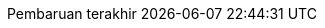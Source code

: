 // Bahasa Indonesia, courtesy of Triyan W. Nugroho <triyan.wn@gmail.com>
:appendix-caption: Lampiran
:appendix-refsig: {appendix-caption}
:caution-caption: Perhatian
:chapter-label: Bab
:chapter-refsig: {chapter-label}
:example-caption: Contoh
:figure-caption: Gambar
:important-caption: Penting
:last-update-label: Pembaruan terakhir
ifdef::listing-caption[:listing-caption: Daftar]
:manname-title: NAMA
:note-caption: Catatan
//:part-refsig: ???
//ifdef::preface-title[:preface-title: ???]
//:section-refsig: ???
:table-caption: Tabel
:tip-caption: Tips
:toc-title: Daftar Isi
:untitled-label: Tak Berjudul
:version-label: Versi
:warning-caption: Peringatan
